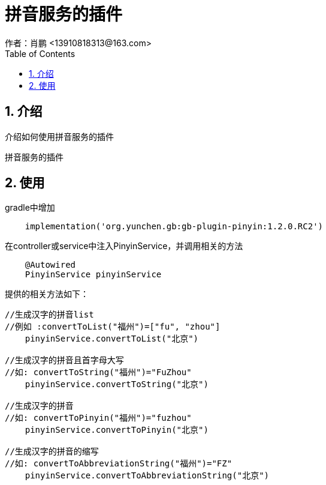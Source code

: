 = 拼音服务的插件
作者：肖鹏 <13910818313@163.com>
:imagesdir: ../images
:source-highlighter: coderay
:last-update-label!:
:toc2:
:sectnums:

[[介绍]]
== 介绍
介绍如何使用拼音服务的插件

拼音服务的插件
[[使用]]
== 使用
gradle中增加
[source,groovy]
----
    implementation('org.yunchen.gb:gb-plugin-pinyin:1.2.0.RC2')
----

在controller或service中注入PinyinService，并调用相关的方法
[source,groovy]
----
    @Autowired
    PinyinService pinyinService
----
提供的相关方法如下：
[source,groovy]
----
//生成汉字的拼音list
//例如 :convertToList("福州")=["fu", "zhou"]
    pinyinService.convertToList("北京")

//生成汉字的拼音且首字母大写
//如: convertToString("福州")="FuZhou"
    pinyinService.convertToString("北京")

//生成汉字的拼音
//如: convertToPinyin("福州")="fuzhou"
    pinyinService.convertToPinyin("北京")

//生成汉字的拼音的缩写
//如: convertToAbbreviationString("福州")="FZ"
    pinyinService.convertToAbbreviationString("北京")
----

